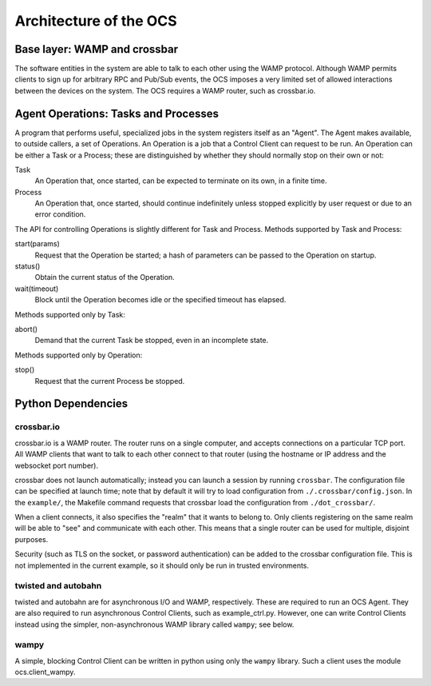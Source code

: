 .. highlight:: rst

.. _architecture:

Architecture of the OCS
=======================

Base layer: WAMP and crossbar
-----------------------------

The software entities in the system are able to talk to each other
using the WAMP protocol.  Although WAMP permits clients to sign up for
arbitrary RPC and Pub/Sub events, the OCS imposes a very limited set
of allowed interactions between the devices on the system.  The OCS
requires a WAMP router, such as crossbar.io.

Agent Operations: Tasks and Processes
-------------------------------------

A program that performs useful, specialized jobs in the system
registers itself as an "Agent".  The Agent makes available, to outside
callers, a set of Operations.  An Operation is a job that a Control
Client can request to be run.  An Operation can be either a Task or a
Process; these are distinguished by whether they should normally stop
on their own or not:

Task
  An Operation that, once started, can be expected to terminate on
  its own, in a finite time.

Process
  An Operation that, once started, should continue indefinitely unless
  stopped explicitly by user request or due to an error condition.

The API for controlling Operations is slightly different for Task and
Process.  Methods supported by Task and Process:

start(params)
  Request that the Operation be started; a hash of parameters can be
  passed to the Operation on startup.

status()
  Obtain the current status of the Operation.

wait(timeout)
  Block until the Operation becomes idle or the specified timeout has
  elapsed.

Methods supported only by Task:

abort()
  Demand that the current Task be stopped, even in an incomplete state.

Methods supported only by Operation:

stop()
  Request that the current Process be stopped.

Python Dependencies
-------------------
crossbar.io
```````````
crossbar.io is a WAMP router.  The router runs on a single computer,
and accepts connections on a particular TCP port.  All WAMP clients
that want to talk to each other connect to that router (using the
hostname or IP address and the websocket port number).

crossbar does not launch automatically; instead you can launch a
session by running ``crossbar``.  The configuration file can be
specified at launch time; note that by default it will try to load
configuration from ``./.crossbar/config.json``.  In the ``example/``,
the Makefile command requests that crossbar load the configuration
from ``./dot_crossbar/``.

When a client connects, it also specifies the "realm" that it wants to
belong to.  Only clients registering on the same realm will be able to
"see" and communicate with each other.  This means that a single
router can be used for multiple, disjoint purposes.

Security (such as TLS on the socket, or password authentication) can
be added to the crossbar configuration file.  This is not implemented
in the current example, so it should only be run in trusted
environments.

twisted and autobahn
````````````````````
twisted and autobahn are for asynchronous I/O and WAMP, respectively.
These are required to run an OCS Agent.  They are also required to run
asynchronous Control Clients, such as example_ctrl.py.  However, one
can write Control Clients instead using the simpler, non-asynchronous
WAMP library called ``wampy``; see below.

wampy
`````
A simple, blocking Control Client can be written in python using only
the ``wampy`` library. Such a client uses the module ocs.client_wampy.
